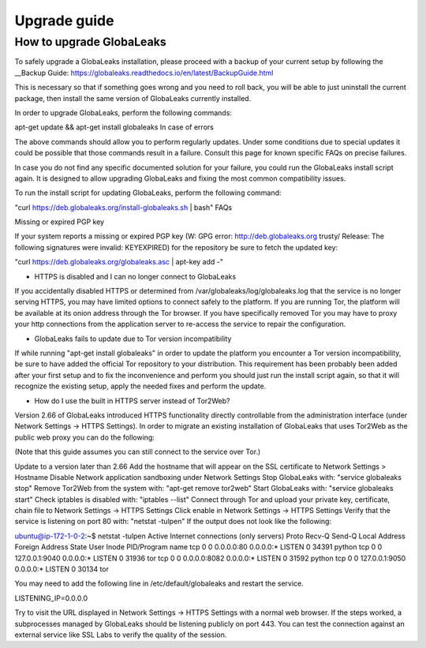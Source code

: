 ========================
Upgrade guide
========================

How to upgrade GlobaLeaks
-------------------------

To safely upgrade a GlobaLeaks installation, please proceed with a backup of your current setup by following the __Backup Guide: https://globaleaks.readthedocs.io/en/latest/BackupGuide.html

This is necessary so that if something goes wrong and you need to roll back, you will be able to just uninstall the current package, then install the same version of GlobaLeaks currently installed.

In order to upgrade GlobaLeaks, perform the following commands:

apt-get update && apt-get install globaleaks
In case of errors

The above commands should allow you to perform regularly updates. Under some conditions due to special updates it could be possible that those commands result in a failure. Consult this page for known specific FAQs on precise failures.

In case you do not find any specific documented solution for your failure, you could run the GlobaLeaks install script again. It is designed to allow upgrading GlobaLeaks and fixing the most common compatibility issues.

To run the install script for updating GlobaLeaks, perform the following command:

"curl https://deb.globaleaks.org/install-globaleaks.sh | bash"
FAQs

Missing or expired PGP key

If your system reports a missing or expired PGP key (W: GPG error: http://deb.globaleaks.org trusty/ Release: The following signatures were invalid: KEYEXPIRED) for the repository be sure to fetch the updated key:

"curl https://deb.globaleaks.org/globaleaks.asc | apt-key add -"

- HTTPS is disabled and I can no longer connect to GlobaLeaks

If you accidentally disabled HTTPS or determined from /var/globaleaks/log/globaleaks.log that the service is no longer serving HTTPS, you may have limited options to connect safely to the platform. If you are running Tor, the platform will be available at its onion address through the Tor browser. If you have specifically removed Tor you may have to proxy your http connections from the application server to re-access the service to repair the configuration.

- GlobaLeaks fails to update due to Tor version incompatibility

If while running "apt-get install globaleaks" in order to update the platform you encounter a Tor version incompatibility, be sure to have added the official Tor repository to your distribution. This requirement has been probably been added after your first setup and to fix the inconvenience and perform you should just run the install script again, so that it will recognize the existing setup, apply the needed fixes and perform the update.

- How do I use the built in HTTPS server instead of Tor2Web?

Version 2.66 of GlobaLeaks introduced HTTPS functionality directly controllable from the administration interface (under Network Settings → HTTPS Settings). In order to migrate an existing installation of GlobaLeaks that uses Tor2Web as the public web proxy you can do the following:

(Note that this guide assumes you can still connect to the service over Tor.)

Update to a version later than 2.66
Add the hostname that will appear on the SSL certificate to Network Settings > Hostname
Disable Network application sandboxing under Network Settings
Stop GlobaLeaks with: "service globaleaks stop"
Remove Tor2Web from the system with: "apt-get remove tor2web"
Start GlobaLeaks with: "service globaleaks start"
Check iptables is disabled with: "iptables --list"
Connect through Tor and upload your private key, certificate, chain file to Network Settings → HTTPS Settings
Click enable in Network Settings → HTTPS Settings
Verify that the service is listening on port 80 with: "netstat -tulpen" If the output does not look like the following:

ubuntu@ip-172-1-0-2:~$ netstat -tulpen
Active Internet connections (only servers)
Proto Recv-Q Send-Q Local Address           Foreign Address         State       User       Inode       PID/Program name
tcp        0      0 0.0.0.0:80              0.0.0.0:*               LISTEN      0          34391       python               
tcp        0      0 127.0.0.1:9040          0.0.0.0:*               LISTEN      0          31936       tor               
tcp        0      0 0.0.0.0:8082            0.0.0.0:*               LISTEN      0          31592       python                              
tcp        0      0 127.0.0.1:9050          0.0.0.0:*               LISTEN      0          30134       tor          

You may need to add the following line in /etc/default/globaleaks and restart the service.

LISTENING_IP=0.0.0.0

Try to visit the URL displayed in Network Settings → HTTPS Settings with a normal web browser.
If the steps worked, a subprocesses managed by GlobaLeaks should be listening publicly on port 443. You can test the connection against an external service like SSL Labs to verify the quality of the session.
